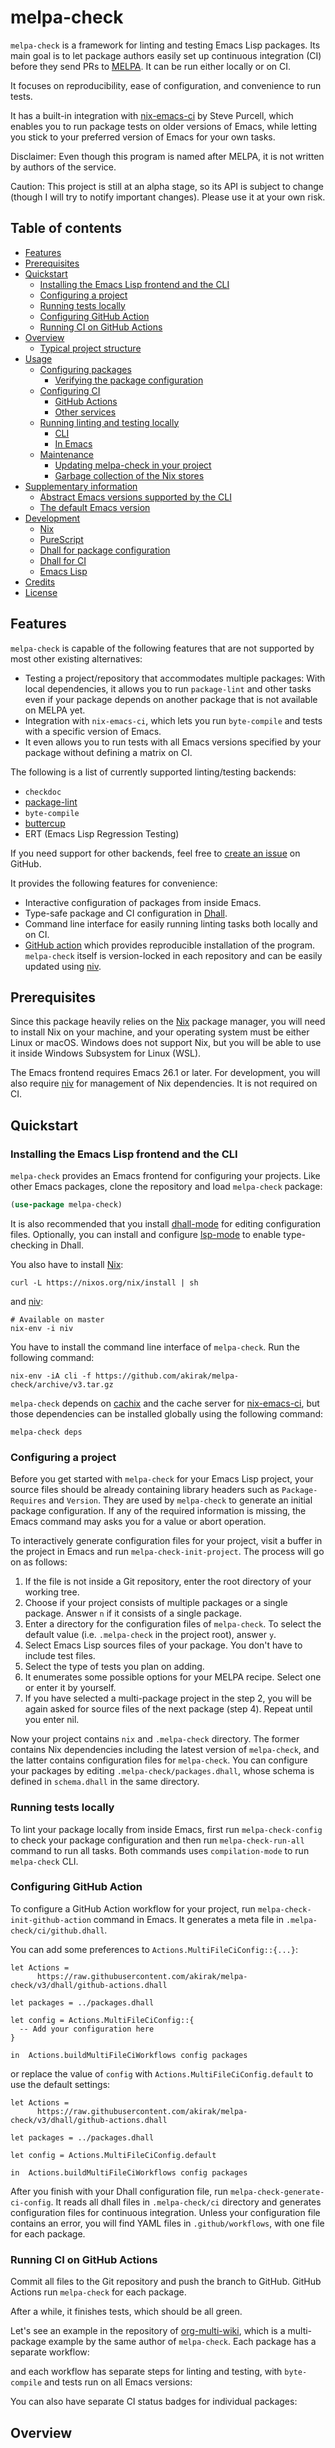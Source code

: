 # -*- mode: org; mode: org-make-toc -*-
* melpa-check
#+BEGIN_HTML
<a href="https://github.com/akirak/melpa-check/actions"><img alt="Build Status" src="https://img.shields.io/endpoint.svg?url=https%3A%2F%2Factions-badge.atrox.dev%2Fakirak%2Fmelpa-check%2Fbadge%3Fref%3Dv3&style=flat" /></a>
#+END_HTML

=melpa-check= is a framework for linting and testing Emacs Lisp packages.
Its main goal is to let package authors easily set up continuous integration (CI) before they send PRs to [[https://melpa.org/#/][MELPA]].
It can be run either locally or on CI.

It focuses on reproducibility, ease of configuration, and convenience to run tests.

It has a built-in integration with [[https://github.com/purcell/nix-emacs-ci][nix-emacs-ci]] by Steve Purcell, which enables you to run package tests on older versions of Emacs, while letting you stick to your preferred version of Emacs for your own tasks.

Disclaimer: Even though this program is named after MELPA, it is not written by authors of the service.

Caution: This project is still at an alpha stage, so its API is subject to change (though I will try to notify important changes). Please use it at your own risk.
** Table of contents
:PROPERTIES:
:TOC:      siblings 
:END:
-  [[#features][Features]]
-  [[#prerequisites][Prerequisites]]
-  [[#quickstart][Quickstart]]
  -  [[#installing-the-emacs-lisp-frontend-and-the-cli][Installing the Emacs Lisp frontend and the CLI]]
  -  [[#configuring-a-project][Configuring a project]]
  -  [[#running-tests-locally][Running tests locally]]
  -  [[#configuring-github-action][Configuring GitHub Action]]
  -  [[#running-ci-on-github-actions][Running CI on GitHub Actions]]
-  [[#overview][Overview]]
  -  [[#typical-project-structure][Typical project structure]]
-  [[#usage][Usage]]
  -  [[#configuring-packages][Configuring packages]]
    -  [[#verifying-the-package-configuration][Verifying the package configuration]]
  -  [[#configuring-ci][Configuring CI]]
    -  [[#github-actions][GitHub Actions]]
    -  [[#other-services][Other services]]
  -  [[#running-linting-and-testing-locally][Running linting and testing locally]]
    -  [[#cli][CLI]]
    -  [[#in-emacs][In Emacs]]
  -  [[#maintenance][Maintenance]]
    -  [[#updating-melpa-check-in-your-project][Updating melpa-check in your project]]
    -  [[#garbage-collection-of-the-nix-stores][Garbage collection of the Nix stores]]
-  [[#supplementary-information][Supplementary information]]
  -  [[#abstract-emacs-versions-supported-by-the-cli][Abstract Emacs versions supported by the CLI]]
  -  [[#the-default-emacs-version][The default Emacs version]]
-  [[#development][Development]]
  -  [[#nix][Nix]]
  -  [[#purescript][PureScript]]
  -  [[#dhall-for-package-configuration][Dhall for package configuration]]
  -  [[#dhall-for-ci][Dhall for CI]]
  -  [[#emacs-lisp][Emacs Lisp]]
-  [[#credits][Credits]]
-  [[#license][License]]

** Features
=melpa-check= is capable of the following features that are not supported by most other existing alternatives:

- Testing a project/repository that accommodates multiple packages: With local dependencies, it allows you to run =package-lint= and other tasks even if your package depends on another package that is not available on MELPA yet.
- Integration with =nix-emacs-ci=, which lets you run =byte-compile= and tests with a specific version of Emacs.
- It even allows you to run tests with all Emacs versions specified by your package without defining a matrix on CI.

The following is a list of currently supported linting/testing backends:

- =checkdoc=
- [[https://github.com/purcell/package-lint][package-lint]]
- =byte-compile=
- [[https://github.com/jorgenschaefer/emacs-buttercup/][buttercup]]
- ERT (Emacs Lisp Regression Testing)

If you need support for other backends, feel free to [[https://github.com/akirak/melpa-check/issues][create an issue]] on GitHub.

It provides the following features for convenience:

- Interactive configuration of packages from inside Emacs.
- Type-safe package and CI configuration in [[https://github.com/dhall-lang/dhall-lang][Dhall]].
- Command line interface for easily running linting tasks both locally and on CI.
- [[https://github.com/akirak/emacs-package/][GitHub action]] which provides reproducible installation of the program. =melpa-check= itself is version-locked in each repository and can be easily updated using [[https://github.com/nmattia/niv][niv]].
** Prerequisites
Since this package heavily relies on the [[https://nixos.org/nix/][Nix]] package manager, you will need to install Nix on your machine, and your operating system must be either Linux or macOS. Windows does not support Nix, but you will be able to use it inside Windows Subsystem for Linux (WSL).

The Emacs frontend requires Emacs 26.1 or later.
For development, you will also require [[https://github.com/nmattia/niv][niv]] for management of Nix dependencies. It is not required on CI.
** Quickstart
*** Installing the Emacs Lisp frontend and the CLI
=melpa-check= provides an Emacs frontend for configuring your projects.
Like other Emacs packages, clone the repository and load =melpa-check= package:

#+begin_src emacs-lisp
  (use-package melpa-check)
#+end_src

It is also recommended that you install [[https://github.com/psibi/dhall-mode][dhall-mode]] for editing configuration files.
Optionally, you can install and configure [[https://github.com/emacs-lsp/lsp-mode][lsp-mode]] to enable type-checking in Dhall.

You also have to install [[https://nixos.org/nix/][Nix]]:

#+begin_src shell
curl -L https://nixos.org/nix/install | sh
#+end_src

and [[https://github.com/nmattia/niv#install][niv]]:

#+begin_src shell
  # Available on master
  nix-env -i niv
#+end_src

You have to install the command line interface of =melpa-check=.
Run the following command:

#+begin_src shell
  nix-env -iA cli -f https://github.com/akirak/melpa-check/archive/v3.tar.gz
#+end_src

=melpa-check= depends on [[https://github.com/cachix/cachix][cachix]] and the cache server for [[https://github.com/purcell/nix-emacs-ci][nix-emacs-ci]], but those dependencies can be installed globally using the following command:

#+begin_src shell
melpa-check deps
#+end_src
*** Configuring a project
Before you get started with =melpa-check= for your Emacs Lisp project, your source files should be already containing library headers such as =Package-Requires= and =Version=. They are used by =melpa-check= to generate an initial package configuration. If any of the required information is missing, the Emacs command may asks you for a value or abort operation.

To interactively generate configuration files for your project, visit a buffer in the project in Emacs and run =melpa-check-init-project=.
The process will go on as follows:

1. If the file is not inside a Git repository, enter the root directory of your working tree.
2. Choose if your project consists of multiple packages or a single package. Answer =n= if it consists of a single package.
3. Enter a directory for the configuration files of =melpa-check=. To select the default value (i.e. =.melpa-check= in the project root), answer =y=.
4. Select Emacs Lisp sources files of your package. You don't have to include test files.
5. Select the type of tests you plan on adding.
6. It enumerates some possible options for your MELPA recipe. Select one or enter it by yourself.
7. If you have selected a multi-package project in the step 2, you will be again asked for source files of the next package (step 4). Repeat until you enter nil.

Now your project contains =nix= and =.melpa-check= directory.
The former contains Nix dependencies including the latest version of =melpa-check=, and the latter contains configuration files for =melpa-check=.
You can configure your packages by editing =.melpa-check/packages.dhall=, whose schema is defined in =schema.dhall= in the same directory.
*** Running tests locally
To lint your package locally from inside Emacs, first run =melpa-check-config= to check your package configuration and then run =melpa-check-run-all= command to run all tasks. Both commands uses =compilation-mode= to run =melpa-check= CLI.
*** Configuring GitHub Action
To configure a GitHub Action workflow for your project, run =melpa-check-init-github-action= command in Emacs.
It generates a meta file in =.melpa-check/ci/github.dhall=.

You can add some preferences to =Actions.MultiFileCiConfig::{...}=:

#+begin_src dhall
  let Actions =
        https://raw.githubusercontent.com/akirak/melpa-check/v3/dhall/github-actions.dhall

  let packages = ../packages.dhall

  let config = Actions.MultiFileCiConfig::{
    -- Add your configuration here
  }

  in  Actions.buildMultiFileCiWorkflows config packages
#+end_src

or replace the value of =config= with =Actions.MultiFileCiConfig.default= to use the default settings:

#+begin_src dhall
  let Actions =
        https://raw.githubusercontent.com/akirak/melpa-check/v3/dhall/github-actions.dhall

  let packages = ../packages.dhall

  let config = Actions.MultiFileCiConfig.default

  in  Actions.buildMultiFileCiWorkflows config packages
#+end_src

After you finish with your Dhall configuration file, run =melpa-check-generate-ci-config=.
It reads all dhall files in =.melpa-check/ci= directory and generates configuration files for continuous integration.
Unless your configuration file contains an error, you will find YAML files in =.github/workflows=, with one file for each package.
*** Running CI on GitHub Actions
Commit all files to the Git repository and push the branch to GitHub.
GitHub Actions run =melpa-check= for each package.

After a while, it finishes tests, which should be all green.

Let's see an example in the repository of [[https://github.com/akirak/org-multi-wiki/actions][org-multi-wiki]], which is a multi-package example by the same author of =melpa-check=. Each package has a separate workflow:

#+BEGIN_HTML
<img src="https://raw.githubusercontent.com/akirak/melpa-check/screenshots/melpa-check-1.png" alt="GitHub Actions screen 1">
#+END_HTML

and each workflow has separate steps for linting and testing, with =byte-compile= and tests run on all Emacs versions:

#+BEGIN_HTML
<img src="https://raw.githubusercontent.com/akirak/melpa-check/screenshots/melpa-check-2.png" alt="GitHub Actions screen 2">
#+END_HTML

You can also have separate CI status badges for individual packages:

#+BEGIN_HTML
<img src="https://raw.githubusercontent.com/akirak/melpa-check/screenshots/melpa-check-badge-examples.png" alt="CI status badge examples">
#+END_HTML

** Overview
*** Typical project structure
With =melpa-check= configured, a typical Emacs Lisp project has the following structure:

- =.github/workflows/=: Directory containing workflow definitions consumed by GitHub Actions.
  - =PACKAGE.yml=: CI configuration for the package, generated by the Emacs frontend. If you have multiple packages in the repository, there will be a workflow for each package.
- =.melpa-check/=: Directory containing configuration files for =melpa-check=.
  - =ci/=: Directory containing configuration files for CI. Files are written in Dhall, and converted to specific formats supported by each service using the Emacs frontend.
    - =github.dhall=: CI configuration file for GitHub Actions.
  - =packages.dhall=: Package configuration of the project, which is interactively configured at first by the Emacs frontend. Then you can edit it on Emacs.
  - =schema.dhall=: Dhall schema for the package configuration automatically installed by the Emacs frontend. You usually don't edit this file manually.
  - =default.nix=: Nix entry point for the project, which is generated by the Emacs frontend. You usually don't edit this file manually.
- =nix/=: Directory specifying Nix dependencies. Files in this directory are maintained by the =niv= tool, and you usually don't edit them manually.
  - =sources.json=: JSON file specifying individual Nix dependencies.
  - =sources.nix=: Nix file for referencing the dependencies in Nix.
- =PACKAGE.el=: Source file for the package.
- =PACKAGE-test.el=: Optional test file for the package.
- =tests/=: Optional directory containing test files for the package.
- =README=: README for the project. Its format can be Markdown, Org, or whatever you like.
- =CHANGELOG.md=: Optional change log for the project.
- =LICENSE=: Document describing a license for the project.
- =.gitignore=: Configuration file listing files to be ignored by Git.

Of these files and directories, =.github=, =.melpa-check=, and =nix= directories are generated by =melpa-check=. You have to create the other files by yourself.
** Usage
*** Configuring packages
You can configure your packages by editing =.melpa-check/packages.dhall=.
The file specifies a list of packages, and the package type is defined in the schema (=schema.dhall=).

With [[https://github.com/emacs-lsp/lsp-mode][lsp-mode]] and [[https://github.com/dhall-lang/dhall-haskell/tree/master/dhall-lsp-server][dhall-lsp-server]], the package configuration is checked against the schema.
Also, =dhall-format= (which is based on [[https://github.com/purcell/reformatter.el][reformatter]]) provided by =dhall-mode= formats dhall buffers if you have installed [[https://github.com/dhall-lang/dhall-haskell][dhall]] command.

The package type has the following fields:

- =pname= :: Name of the package, as registered on MELPA.
- =version= :: Package version. This should be the same as in =Version= header in the source file.
- =emacsVersion= :: Minimum version of Emacs required by the package, e.g. =25.1=.
- =files= :: Source files of the package. This should be a list of relative paths from the project root.
- =dependencies= :: Emacs Lisp packages required by the package. The packages should be on MELPA or local (i.e. residing in the same project).
- =localDependencies= :: Dependencies defined within the same project. Default: empty.
- =mainFile= :: Main file of the package, i.e. =package-lint-main-file= in =package-lint=. Default: none.
- =testDrivers= :: Types of tests you want to run using =melpa-check test= command. This is a list of =TestDriver= type, and =buttercup= and =ert= are currently allowed. If an empty list (i.e. =[] :: List TestDriver=) is specified, no test is run. You can also specify multiple values to run multiple types of tests.
- =buttercupTests= :: Buttercup test files for the package. This is a list of file patterns relative from the project root. It supports =extglob= of =bash=, so =*-test?(s).el= matches both =hello-test.el= and =hello-tests.el=. Default: a sensible default value.
- =ertTests= :: ERT test files for the package. Like =buttercupTests=, this is a list of file patterns. Default: the same default value as =buttercupTests=.
- =recipe= :: MELPA-style recipe of the package. [[https://github.com/melpa/melpa#recipe-format][Syntax]]

You can omit fields that use the default values.

Some notes on the Dhall syntax:

- An empty list requires a type signature, e.g. =[] : List Text=.
- An optional type is either =Some VALUE= (e.g. =Some "melpa-check.el"=) or =None TYPE= (e.g. =None Text=).
**** Verifying the package configuration
While =Dhall= supports syntax checking of the package configuration on the fly, it is not capable of checking against the semantics.

To aid this issue, =melpa-check= provides verification of the package configuration itself.
To check the configuration, run =melpa-check-config= in Emacs or =melpa-check config= command in CLI.
The CLI command must be run at the project root, but the Emacs command can be run at anywhere inside the project.
By running this command before pushing it to remote, you can prevent a failure from a configuration mistake.
This feature is not comprehensive for now, but it can check if the package version is consistent with source files.
*** Configuring CI
=melpa-check= is capable of generating configuration files for CI from Dhall.
This is an extra feature intended for saving your time.
You can still manually configure CI if you don't like the output produced by it or tweak the generated files to your liking.

The basic steps are as follows:

1. Generate a Dhall configuration file using an Emacs command for a specific service.
2. Edit the configuration file.
3. Generate actual configuration files for the service using =melpa-check-generate-ci-config= and review the output.

This feature supports only GitHub Actions at present.
For other services such as CircleCI and TravisCI, you have to manually configure workflows.
**** GitHub Actions
=melpa-check-init-github-actions= generates a configuration file for GitHub Actions.
The file name is =.melpa-check/ci/github.dhall=.
It depends on emacs-lisp action created by the same author.

All of the fields have defaults, so you don't need any configuration.
To omit all fields, use =MultiFileCiConfig.default= as the entire value.

It consists of =lint= and =test= steps. The former runs =checkdoc= and =package-lint=, and the latter =byte-compile= and buttercup tests.

=MultiFileCiConfig=, which generates one workflow for each package, has the following fields:

- =triggers= :: Events that triger the workflow. Actually it is a function that takes a package as an argument. Default: on =push= event, ignoring changes in Markdown and Org files.
- =lintOn= :: Operating systems where lint is run. Default: =ubuntu-latest=.
- =lintEmacsVersion= :: Emacs version with which lint is run. Default: latest release.
- =testOn= :: Operating systems where tests are run. Default: =ubuntu-latest=.
- =testEmacsVersion= :: Emacs version with which tests are run. Default: all versions since the minimum version of the package.
- =fileNameFn= :: Function that determines the workflow file name. Default: the package name.
- =actionNameFn= :: Function that determines the file name. Default: the package name + " CI".
- =skipTests= :: If =True=, don't include tests in the test step. Only =byte-compile= is run. Default: =False=.
**** Other services
You can check your packages on any CI service using the =melpa-check= CLI.
Your workflow should include the following steps:

1. Install Nix.
2. Install the CLI of =melpa-check=.
3. Run =melpa-check deps= to install cachix and enable it.
4. In the project, run =melpa-check config= to verify your package configuration.
5. Run =melpa-check lint [-e latest] [PACKAGE]=.
6. Run =melpa-check byte-compile [-e all] [PACKAGE]=.
7. Run =melpa-check buttercup [-e all] [PACKAGE]= (optional).

For details on the commands, refer to the following subsection.
*** Running linting and testing locally
You can run tests by either running a CLI command at the project root or running an Emacs command at any directory inside the project.
**** CLI
The =melpa-check= CLI is basically a convenient wrapper around Nix to run linting, byte-compile, and tests without hussle.
It runs tasks on a package on a specific version of Emacs.

It provides the following subcommands for linting and testing:

- =melpa-check lint [PACKAGE]= :: Runs =checkdoc= and =package-lint= on files in the package.
- =melpa-check byte-compile [PACKAGE]= :: Runs byte-compile on files in the package.
- =melpa-check test [PACKAGE]= :: Runs tests configured in the package.
- =melpa-check all= :: Runs all tasks on all packages in the project. This is convenient for checking the entire project locally.

If the program encounters an error, it returns a non-zero exit code.

If you have multiple packages in the project, these commands but =all= require a package name as the argument.
If you have only one package in the project, you can omit the package name.

You can pass =-e VERSION= option to specify an Emacs version.
=VERSION= can be either concrete (i.e. a specific release like =26.1=) or abstract (e.g. the latest release).

For more commands and options, run =melpa-check --help= to display the help.
It provides a comprehensive information on the command line interface.
**** In Emacs
=melpa-check-run-all= command wraps =melpa-check all= CLI command, which runs all tasks on all packages in the project.
It can be run from any directory inside a project.
*** Maintenance
**** Updating melpa-check in your project
=melpa-check= is version-locked in each project.
Unless there is an API/schema change, you can update it to the latest version by running =niv= in the project:

#+begin_src shell
  niv update melpa-check
#+end_src
**** Garbage collection of the Nix stores
=melpa-check= creates a bunch of immutable directories called Nix stores, which are placed in =/nix/store=.
It consumes plenty of storage space and eventually causes running out of the storage in local use.

To free up unreachable stores in Nix, run the following command:

#+begin_src shell
  nix-collect-garbage
#+end_src

or even:

#+begin_src shell
nix-collect-garbage -d
#+end_src

For details, read the manual on [[https://nixos.org/nix/manual/#name-5][nix-collect-garbage]] for usage or [[https://nixos.org/nixos/nix-pills/garbage-collector.html][Nix Pills]] for deeper understanding.
** Supplementary information
*** Abstract Emacs versions supported by the CLI
In addition to =snapshot= and all concrete release versions supported by =nix-emacs-ci=, =melpa-check= CLI commands support the following abstract versions for running Emacs:

- =minimum= :: Minimum Emacs version supported by the package, as specified in the package configuration.
- =latest= :: Latest stable release, i.e. a maximum version before =snapshot=.
- =all= :: All supported versions since =minimum=.

It is recommended that you use either =latest= or =snapshot= for linting, because it includes the latest version of =checkdoc=.
Emacs versions before =25.1= cause an error in linting in =melpa-check= due to missing dependencies.

=all= is recommended for =byte-compile= and buttercup tests in CI, but in local tests, you might prefer =minimum= because it finishes faster.
*** The default Emacs version
Unless you specify an Emacs version, all linting and testing tasks are run on a specific version of Emacs.
By default, it is the snapshot version of Emacs, which is occasionally updated in the repository of =nix-emacs-ci=.
You can change it to another version by editing =.melpa-check/default.nix=.
** Development
Any feedback and PR are welcome.

=melpa-check= is a polyglot project written in several languages:

- Its core is written in Nix, a lazily-evaluted, purely functional language for writing build systems.
- The CLI is written in [[https://www.purescript.org/][PureScript]], which is a strongly-typed functional programming language that compiles to JavaScript.
- The Emacs frontend is written in Emacs Lisp.
- Configuration files are mostly written in Dhall, which is a programmable configuration language that intentionally drops turing completeness for safety.
- Bash is used for shell scripting inside Nix and PureScript.
- [[https://github.com/akirak/emacs-package][The GitHub action]] in a separate repository is written in TypeScript and wraps =nix= and =melpa-check= commands.

*** Nix
The main entry point of =melpa-check= is =default.nix= in the project root. It should be linked from =.melpa-check/default.nix= in each project.

The other Nix source files are contained in =nix= directory. It uses =niv= for dependency management but also keeps libraries and checkers in =lib= and =checkers= directory, respectively.

Example projects and smoke tests are contained in =tests= directory in the repository. Enter the directory and run

#+begin_src shell
  ./ci.sh
#+end_src

to check if the Nix part is functional. The script contains both success and failure cases, but the entire script should exit successfully.
*** PureScript
The command line interface is written in PureScript, and its source code in in =cli= directory of this repository.

The directory contains =shell.nix= as well as =.direnv=. You can use [[https://github.com/target/lorri][lorri]] and [[https://github.com/wbolster/emacs-direnv][direnv]] for development.

To build the package, run the following command in the directory:

#+begin_src shell
  make -f build.mk
#+end_src
*** Dhall for package configuration
=schema.dhall= defines the type of package configuration. It is copied to each project, because Nix doesn't allow internet connection during its build processes. It has a version tag exposed.
*** Dhall for CI
Functions for generating Ci configuration files are contained in =dhall= directory.
*** Emacs Lisp
The Emacs frontend for generating configuration files and running the =melpa-check= CLI inside Emacs are in the project root.
** Credits
- The linting logics are partly based on [[https://github.com/alphapapa/makem.sh][makem.sh]] by Adam Porter ([[https://github.com/alphapapa/][@alphapapa]]) and [[https://gitea.petton.fr/DamienCassou/makel][makel]] by Damien Cassou ([[https://github.com/damiencassou][@DamienCassou]]).
- The idea of generating GitHub actions from Dhall is based on [[https://github.com/vmchale/github-actions-dhall][vmchale/github-actions-dhall]].
- The PureScript source code follows some articles and examples written by Justin Woo ([[https://github.com/justinwoo/][@justinwoo]]).
- The idea of using =niv= for dependency management is an inspiration from [[https://github.com/purcell/setup-emacs/][setup-emacs]] by Steve Purcell ([[https://github.com/purcell/][@purcell]]). The GitHub action in the external repository is also roughly based on his work.

And thank you for contributors of this project, including Eric Dallo ([[https://github.com/ericdallo][@ericdallo]]) and Terje Larsen ([[https://github.com/terlar][@terlar]])!
** License
GPL v3
